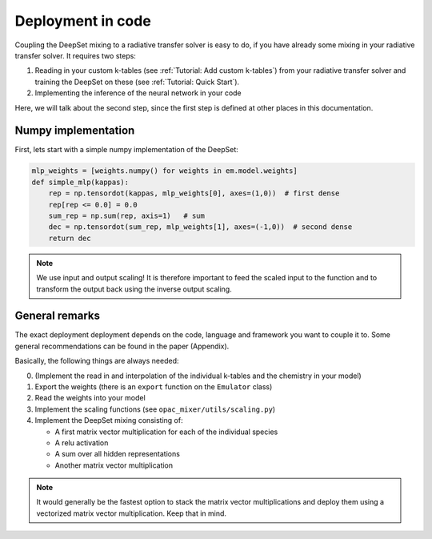.. prt_phasecurve documentation master file, created by
   sphinx-quickstart on Mon Jan 11 14:18:49 2021.
   You can adapt this file completely to your liking, but it should at least
   contain the root `toctree` directive.

Deployment in code
==================

Coupling the DeepSet mixing to a radiative transfer solver is easy to do, if you have already some mixing in your radiative transfer solver.
It requires two steps:

1. Reading in your custom k-tables (see :ref:`Tutorial: Add custom k-tables`) from your radiative transfer solver and training the DeepSet on these (see :ref:`Tutorial: Quick Start`).

2. Implementing the inference of the neural network in your code

Here, we will talk about the second step, since the first step is defined at other places in this documentation.

Numpy implementation
--------------------

First, lets start with a simple numpy implementation of the DeepSet:

.. code-block::
   python

   mlp_weights = [weights.numpy() for weights in em.model.weights]
   def simple_mlp(kappas):
       rep = np.tensordot(kappas, mlp_weights[0], axes=(1,0))  # first dense
       rep[rep <= 0.0] = 0.0
       sum_rep = np.sum(rep, axis=1)   # sum
       dec = np.tensordot(sum_rep, mlp_weights[1], axes=(-1,0))  # second dense
       return dec

.. Note::

   We use input and output scaling! It is therefore important to feed the scaled input to the function and to transform the output back using the inverse output scaling.

General remarks
---------------

The exact deployment deployment depends on the code, language and framework you want to couple it to.
Some general recommendations can be found in the paper (Appendix).

Basically, the following things are always needed:

0. (Implement the read in and interpolation of the individual k-tables and the chemistry in your model)

1. Export the weights (there is an ``export`` function on the ``Emulator`` class)

2. Read the weights into your model

3. Implement the scaling functions (see ``opac_mixer/utils/scaling.py``)

4. Implement the DeepSet mixing consisting of:

   - A first matrix vector multiplication for each of the individual species

   - A relu activation

   - A sum over all hidden representations

   - Another matrix vector multiplication

.. Note::

   It would generally be the fastest option to stack the matrix vector multiplications and deploy them using a vectorized matrix vector multiplication. Keep that in mind.
